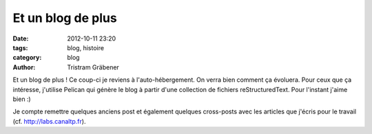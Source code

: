 Et un blog de plus
##################

:date: 2012-10-11 23:20
:tags: blog, histoire
:category: blog
:author: Tristram Gräbener

Et un blog de plus ! Ce coup-ci je reviens à l'auto-hébergement. On verra
bien comment ça évoluera. Pour ceux que ça intéresse, j'utilise Pelican
qui génère le blog à partir d'une collection de fichiers reStructuredText.
Pour l'instant j'aime bien :)

Je compte remettre quelques anciens post et également quelques cross-posts
avec les articles que j'écris pour le travail (cf. http://labs.canaltp.fr).
